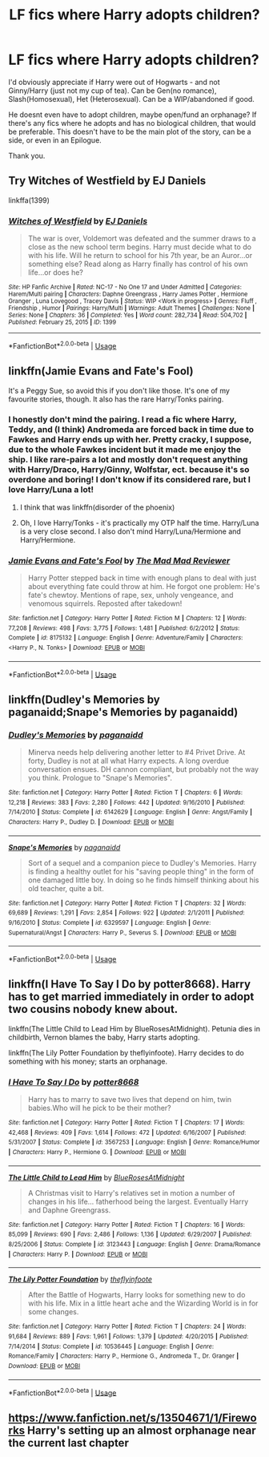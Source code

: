 #+TITLE: LF fics where Harry adopts children?

* LF fics where Harry adopts children?
:PROPERTIES:
:Author: witheredutopia
:Score: 8
:DateUnix: 1588544443.0
:DateShort: 2020-May-04
:FlairText: Request
:END:
I'd obviously appreciate if Harry were out of Hogwarts - and not Ginny/Harry (just not my cup of tea). Can be Gen(no romance), Slash(Homosexual), Het (Heterosexual). Can be a WIP/abandoned if good.

He doesnt even have to adopt children, maybe open/fund an orphanage? If there's any fics where he adopts and has no biological children, that would be preferable. This doesn't have to be the main plot of the story, can be a side, or even in an Epilogue.

Thank you.


** Try Witches of Westfield by EJ Daniels

linkffa(1399)
:PROPERTIES:
:Author: reddog44mag
:Score: 5
:DateUnix: 1588552856.0
:DateShort: 2020-May-04
:END:

*** [[http://www.hpfanficarchive.com/stories/viewstory.php?sid=1399][*/Witches of Westfield/*]] by [[http://www.hpfanficarchive.com/stories/viewuser.php?uid=9669][/EJ Daniels/]]

#+begin_quote
  The war is over, Voldemort was defeated and the summer draws to a close as the new school term begins. Harry must decide what to do with his life. Will he return to school for his 7th year, be an Auror...or something else? Read along as Harry finally has control of his own life...or does he?
#+end_quote

^{/Site/: HP Fanfic Archive *|* /Rated/: NC-17 - No One 17 and Under Admitted *|* /Categories/: Harem/Multi pairing *|* /Characters/: Daphne Greengrass , Harry James Potter , Hermione Granger , Luna Lovegood , Tracey Davis *|* /Status/: WIP <Work in progress> *|* /Genres/: Fluff , Friendship , Humor *|* /Pairings/: Harry/Multi *|* /Warnings/: Adult Themes *|* /Challenges/: None *|* /Series/: None *|* /Chapters/: 36 *|* /Completed/: Yes *|* /Word count/: 282,734 *|* /Read/: 504,702 *|* /Published/: February 25, 2015 *|* /ID/: 1399}

--------------

*FanfictionBot*^{2.0.0-beta} | [[https://github.com/tusing/reddit-ffn-bot/wiki/Usage][Usage]]
:PROPERTIES:
:Author: FanfictionBot
:Score: 1
:DateUnix: 1588552868.0
:DateShort: 2020-May-04
:END:


** linkffn(Jamie Evans and Fate's Fool)

It's a Peggy Sue, so avoid this if you don't like those. It's one of my favourite stories, though. It also has the rare Harry/Tonks pairing.
:PROPERTIES:
:Author: AustSakuraKyzor
:Score: 2
:DateUnix: 1588564304.0
:DateShort: 2020-May-04
:END:

*** I honestly don't mind the pairing. I read a fic where Harry, Teddy, and (I think) Andromeda are forced back in time due to Fawkes and Harry ends up with her. Pretty cracky, I suppose, due to the whole Fawkes incident but it made me enjoy the ship. I like rare-pairs a lot and mostly don't request anything with Harry/Draco, Harry/Ginny, Wolfstar, ect. because it's so overdone and boring! I don't know if its considered rare, but I love Harry/Luna a lot!
:PROPERTIES:
:Author: witheredutopia
:Score: 2
:DateUnix: 1588620593.0
:DateShort: 2020-May-04
:END:

**** I think that was linkffn(disorder of the phoenix)
:PROPERTIES:
:Score: 1
:DateUnix: 1588633339.0
:DateShort: 2020-May-05
:END:


**** Oh, I love Harry/Tonks - it's practically my OTP half the time. Harry/Luna is a very close second. I also don't mind Harry/Luna/Hermione and Harry/Hermione.
:PROPERTIES:
:Author: AustSakuraKyzor
:Score: 1
:DateUnix: 1588653391.0
:DateShort: 2020-May-05
:END:


*** [[https://www.fanfiction.net/s/8175132/1/][*/Jamie Evans and Fate's Fool/*]] by [[https://www.fanfiction.net/u/699762/The-Mad-Mad-Reviewer][/The Mad Mad Reviewer/]]

#+begin_quote
  Harry Potter stepped back in time with enough plans to deal with just about everything fate could throw at him. He forgot one problem: He's fate's chewtoy. Mentions of rape, sex, unholy vengeance, and venomous squirrels. Reposted after takedown!
#+end_quote

^{/Site/:} ^{fanfiction.net} ^{*|*} ^{/Category/:} ^{Harry} ^{Potter} ^{*|*} ^{/Rated/:} ^{Fiction} ^{M} ^{*|*} ^{/Chapters/:} ^{12} ^{*|*} ^{/Words/:} ^{77,208} ^{*|*} ^{/Reviews/:} ^{498} ^{*|*} ^{/Favs/:} ^{3,775} ^{*|*} ^{/Follows/:} ^{1,481} ^{*|*} ^{/Published/:} ^{6/2/2012} ^{*|*} ^{/Status/:} ^{Complete} ^{*|*} ^{/id/:} ^{8175132} ^{*|*} ^{/Language/:} ^{English} ^{*|*} ^{/Genre/:} ^{Adventure/Family} ^{*|*} ^{/Characters/:} ^{<Harry} ^{P.,} ^{N.} ^{Tonks>} ^{*|*} ^{/Download/:} ^{[[http://www.ff2ebook.com/old/ffn-bot/index.php?id=8175132&source=ff&filetype=epub][EPUB]]} ^{or} ^{[[http://www.ff2ebook.com/old/ffn-bot/index.php?id=8175132&source=ff&filetype=mobi][MOBI]]}

--------------

*FanfictionBot*^{2.0.0-beta} | [[https://github.com/tusing/reddit-ffn-bot/wiki/Usage][Usage]]
:PROPERTIES:
:Author: FanfictionBot
:Score: 1
:DateUnix: 1588564313.0
:DateShort: 2020-May-04
:END:


** linkffn(Dudley's Memories by paganaidd;Snape's Memories by paganaidd)
:PROPERTIES:
:Author: ceplma
:Score: 2
:DateUnix: 1588592506.0
:DateShort: 2020-May-04
:END:

*** [[https://www.fanfiction.net/s/6142629/1/][*/Dudley's Memories/*]] by [[https://www.fanfiction.net/u/1930591/paganaidd][/paganaidd/]]

#+begin_quote
  Minerva needs help delivering another letter to #4 Privet Drive. At forty, Dudley is not at all what Harry expects. A long overdue conversation ensues. DH cannon compliant, but probably not the way you think. Prologue to "Snape's Memories".
#+end_quote

^{/Site/:} ^{fanfiction.net} ^{*|*} ^{/Category/:} ^{Harry} ^{Potter} ^{*|*} ^{/Rated/:} ^{Fiction} ^{T} ^{*|*} ^{/Chapters/:} ^{6} ^{*|*} ^{/Words/:} ^{12,218} ^{*|*} ^{/Reviews/:} ^{383} ^{*|*} ^{/Favs/:} ^{2,280} ^{*|*} ^{/Follows/:} ^{442} ^{*|*} ^{/Updated/:} ^{9/16/2010} ^{*|*} ^{/Published/:} ^{7/14/2010} ^{*|*} ^{/Status/:} ^{Complete} ^{*|*} ^{/id/:} ^{6142629} ^{*|*} ^{/Language/:} ^{English} ^{*|*} ^{/Genre/:} ^{Angst/Family} ^{*|*} ^{/Characters/:} ^{Harry} ^{P.,} ^{Dudley} ^{D.} ^{*|*} ^{/Download/:} ^{[[http://www.ff2ebook.com/old/ffn-bot/index.php?id=6142629&source=ff&filetype=epub][EPUB]]} ^{or} ^{[[http://www.ff2ebook.com/old/ffn-bot/index.php?id=6142629&source=ff&filetype=mobi][MOBI]]}

--------------

[[https://www.fanfiction.net/s/6329597/1/][*/Snape's Memories/*]] by [[https://www.fanfiction.net/u/1930591/paganaidd][/paganaidd/]]

#+begin_quote
  Sort of a sequel and a companion piece to Dudley's Memories. Harry is finding a healthy outlet for his "saving people thing" in the form of one damaged little boy. In doing so he finds himself thinking about his old teacher, quite a bit.
#+end_quote

^{/Site/:} ^{fanfiction.net} ^{*|*} ^{/Category/:} ^{Harry} ^{Potter} ^{*|*} ^{/Rated/:} ^{Fiction} ^{T} ^{*|*} ^{/Chapters/:} ^{32} ^{*|*} ^{/Words/:} ^{69,689} ^{*|*} ^{/Reviews/:} ^{1,291} ^{*|*} ^{/Favs/:} ^{2,854} ^{*|*} ^{/Follows/:} ^{922} ^{*|*} ^{/Updated/:} ^{2/1/2011} ^{*|*} ^{/Published/:} ^{9/16/2010} ^{*|*} ^{/Status/:} ^{Complete} ^{*|*} ^{/id/:} ^{6329597} ^{*|*} ^{/Language/:} ^{English} ^{*|*} ^{/Genre/:} ^{Supernatural/Angst} ^{*|*} ^{/Characters/:} ^{Harry} ^{P.,} ^{Severus} ^{S.} ^{*|*} ^{/Download/:} ^{[[http://www.ff2ebook.com/old/ffn-bot/index.php?id=6329597&source=ff&filetype=epub][EPUB]]} ^{or} ^{[[http://www.ff2ebook.com/old/ffn-bot/index.php?id=6329597&source=ff&filetype=mobi][MOBI]]}

--------------

*FanfictionBot*^{2.0.0-beta} | [[https://github.com/tusing/reddit-ffn-bot/wiki/Usage][Usage]]
:PROPERTIES:
:Author: FanfictionBot
:Score: 1
:DateUnix: 1588592520.0
:DateShort: 2020-May-04
:END:


** linkffn(I Have To Say I Do by potter8668). Harry has to get married immediately in order to adopt two cousins nobody knew about.

linkffn(The Little Child to Lead Him by BlueRosesAtMidnight). Petunia dies in childbirth, Vernon blames the baby, Harry starts adopting.

linkffn(The Lily Potter Foundation by theflyinfoote). Harry decides to do something with his money; starts an orphanage.
:PROPERTIES:
:Author: steve_wheeler
:Score: 1
:DateUnix: 1588659896.0
:DateShort: 2020-May-05
:END:

*** [[https://www.fanfiction.net/s/3567253/1/][*/I Have To Say I Do/*]] by [[https://www.fanfiction.net/u/1161055/potter8668][/potter8668/]]

#+begin_quote
  Harry has to marry to save two lives that depend on him, twin babies.Who will he pick to be their mother?
#+end_quote

^{/Site/:} ^{fanfiction.net} ^{*|*} ^{/Category/:} ^{Harry} ^{Potter} ^{*|*} ^{/Rated/:} ^{Fiction} ^{T} ^{*|*} ^{/Chapters/:} ^{17} ^{*|*} ^{/Words/:} ^{42,468} ^{*|*} ^{/Reviews/:} ^{409} ^{*|*} ^{/Favs/:} ^{1,614} ^{*|*} ^{/Follows/:} ^{472} ^{*|*} ^{/Updated/:} ^{6/16/2007} ^{*|*} ^{/Published/:} ^{5/31/2007} ^{*|*} ^{/Status/:} ^{Complete} ^{*|*} ^{/id/:} ^{3567253} ^{*|*} ^{/Language/:} ^{English} ^{*|*} ^{/Genre/:} ^{Romance/Humor} ^{*|*} ^{/Characters/:} ^{Harry} ^{P.,} ^{Hermione} ^{G.} ^{*|*} ^{/Download/:} ^{[[http://www.ff2ebook.com/old/ffn-bot/index.php?id=3567253&source=ff&filetype=epub][EPUB]]} ^{or} ^{[[http://www.ff2ebook.com/old/ffn-bot/index.php?id=3567253&source=ff&filetype=mobi][MOBI]]}

--------------

[[https://www.fanfiction.net/s/3123443/1/][*/The Little Child to Lead Him/*]] by [[https://www.fanfiction.net/u/272385/BlueRosesAtMidnight][/BlueRosesAtMidnight/]]

#+begin_quote
  A Christmas visit to Harry's relatives set in motion a number of changes in his life... fatherhood being the largest. Eventually Harry and Daphne Greengrass.
#+end_quote

^{/Site/:} ^{fanfiction.net} ^{*|*} ^{/Category/:} ^{Harry} ^{Potter} ^{*|*} ^{/Rated/:} ^{Fiction} ^{T} ^{*|*} ^{/Chapters/:} ^{16} ^{*|*} ^{/Words/:} ^{85,099} ^{*|*} ^{/Reviews/:} ^{690} ^{*|*} ^{/Favs/:} ^{2,486} ^{*|*} ^{/Follows/:} ^{1,136} ^{*|*} ^{/Updated/:} ^{6/29/2007} ^{*|*} ^{/Published/:} ^{8/25/2006} ^{*|*} ^{/Status/:} ^{Complete} ^{*|*} ^{/id/:} ^{3123443} ^{*|*} ^{/Language/:} ^{English} ^{*|*} ^{/Genre/:} ^{Drama/Romance} ^{*|*} ^{/Characters/:} ^{Harry} ^{P.} ^{*|*} ^{/Download/:} ^{[[http://www.ff2ebook.com/old/ffn-bot/index.php?id=3123443&source=ff&filetype=epub][EPUB]]} ^{or} ^{[[http://www.ff2ebook.com/old/ffn-bot/index.php?id=3123443&source=ff&filetype=mobi][MOBI]]}

--------------

[[https://www.fanfiction.net/s/10536445/1/][*/The Lily Potter Foundation/*]] by [[https://www.fanfiction.net/u/4771470/theflyinfoote][/theflyinfoote/]]

#+begin_quote
  After the Battle of Hogwarts, Harry looks for something new to do with his life. Mix in a little heart ache and the Wizarding World is in for some changes.
#+end_quote

^{/Site/:} ^{fanfiction.net} ^{*|*} ^{/Category/:} ^{Harry} ^{Potter} ^{*|*} ^{/Rated/:} ^{Fiction} ^{T} ^{*|*} ^{/Chapters/:} ^{24} ^{*|*} ^{/Words/:} ^{91,684} ^{*|*} ^{/Reviews/:} ^{889} ^{*|*} ^{/Favs/:} ^{1,961} ^{*|*} ^{/Follows/:} ^{1,379} ^{*|*} ^{/Updated/:} ^{4/20/2015} ^{*|*} ^{/Published/:} ^{7/14/2014} ^{*|*} ^{/Status/:} ^{Complete} ^{*|*} ^{/id/:} ^{10536445} ^{*|*} ^{/Language/:} ^{English} ^{*|*} ^{/Genre/:} ^{Romance/Family} ^{*|*} ^{/Characters/:} ^{Harry} ^{P.,} ^{Hermione} ^{G.,} ^{Andromeda} ^{T.,} ^{Dr.} ^{Granger} ^{*|*} ^{/Download/:} ^{[[http://www.ff2ebook.com/old/ffn-bot/index.php?id=10536445&source=ff&filetype=epub][EPUB]]} ^{or} ^{[[http://www.ff2ebook.com/old/ffn-bot/index.php?id=10536445&source=ff&filetype=mobi][MOBI]]}

--------------

*FanfictionBot*^{2.0.0-beta} | [[https://github.com/tusing/reddit-ffn-bot/wiki/Usage][Usage]]
:PROPERTIES:
:Author: FanfictionBot
:Score: 1
:DateUnix: 1588659931.0
:DateShort: 2020-May-05
:END:


** [[https://www.fanfiction.net/s/13504671/1/Fireworks]] Harry's setting up an almost orphanage near the current last chapter
:PROPERTIES:
:Author: Excellent_Tubleweed
:Score: 1
:DateUnix: 1588679284.0
:DateShort: 2020-May-05
:END:
